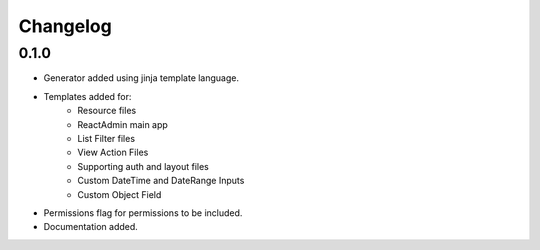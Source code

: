 Changelog
=========

0.1.0
-----
* Generator added using jinja template language.
* Templates added for:
    - Resource files
    - ReactAdmin main app
    - List Filter files
    - View Action Files
    - Supporting auth and layout files
    - Custom DateTime and DateRange Inputs
    - Custom Object Field
* Permissions flag for permissions to be included.
* Documentation added.